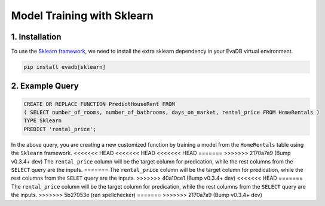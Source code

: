 .. _sklearn:

Model Training with Sklearn
============================

1. Installation
---------------

To use the `Sklearn framework <https://scikit-learn.org/stable/>`_, we need to install the extra sklearn dependency in your EvaDB virtual environment.

.. code-block:: bash
   
   pip install evadb[sklearn]

2. Example Query
----------------

.. code-block:: sql

   CREATE OR REPLACE FUNCTION PredictHouseRent FROM
   ( SELECT number_of_rooms, number_of_bathrooms, days_on_market, rental_price FROM HomeRentals )
   TYPE Sklearn
   PREDICT 'rental_price';

In the above query, you are creating a new customized function by training a model from the ``HomeRentals`` table using the ``Sklearn`` framework.
<<<<<<< HEAD
<<<<<<< HEAD
<<<<<<< HEAD
=======
>>>>>>> 2170a7a9 (Bump v0.3.4+ dev)
The ``rental_price`` column will be the target column for predication, while the rest columns from the ``SELECT`` query are the inputs. 
=======
The ``rental_price`` column will be the target column for predication, while the rest columns from the ``SELET`` query are the inputs. 
>>>>>>> 40a10ce1 (Bump v0.3.4+ dev)
<<<<<<< HEAD
=======
The ``rental_price`` column will be the target column for predication, while the rest columns from the ``SELECT`` query are the inputs. 
>>>>>>> 5b27053e (ran spellchecker)
=======
>>>>>>> 2170a7a9 (Bump v0.3.4+ dev)
